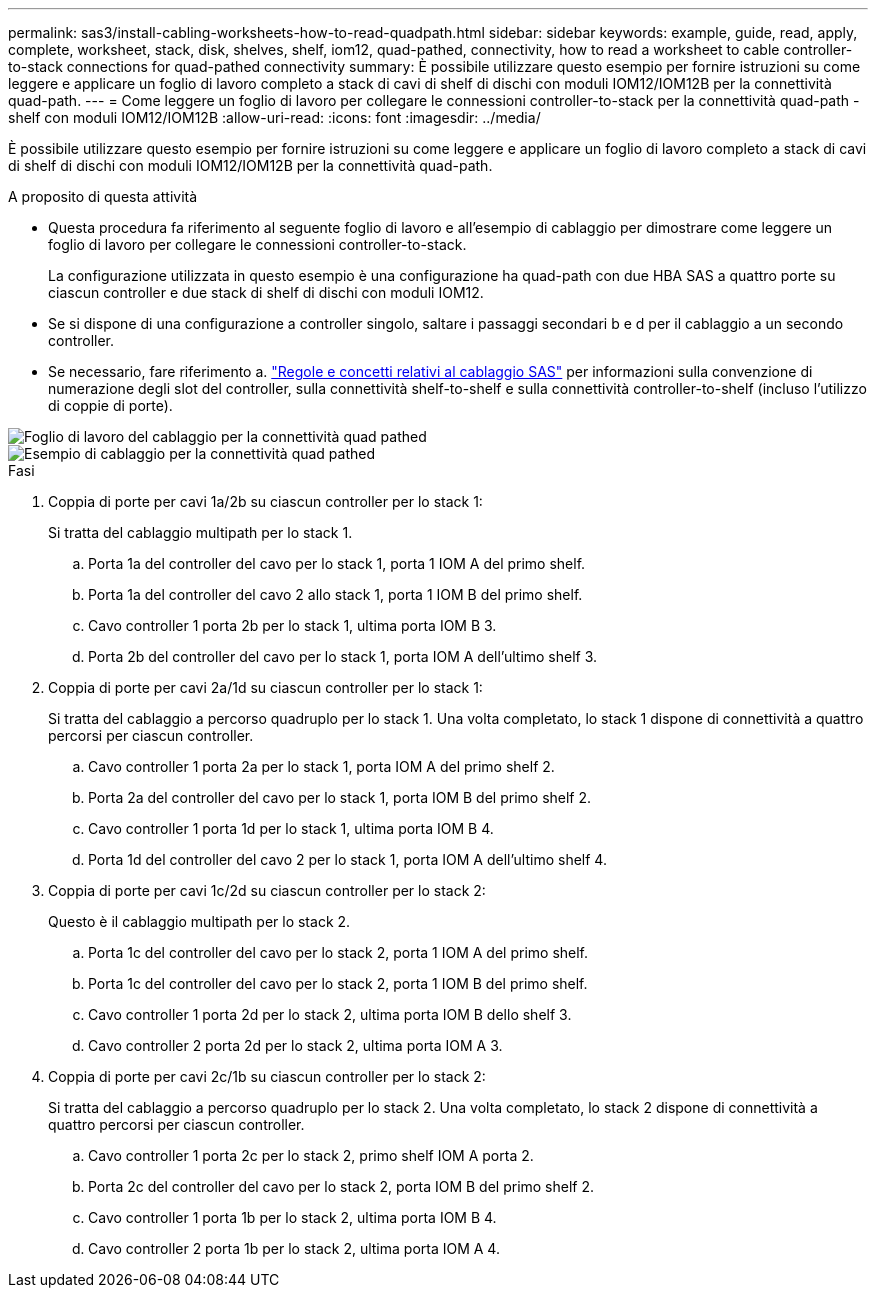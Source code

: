 ---
permalink: sas3/install-cabling-worksheets-how-to-read-quadpath.html 
sidebar: sidebar 
keywords: example, guide, read, apply, complete, worksheet, stack, disk, shelves, shelf, iom12, quad-pathed, connectivity, how to read a worksheet to cable controller-to-stack connections for quad-pathed connectivity 
summary: È possibile utilizzare questo esempio per fornire istruzioni su come leggere e applicare un foglio di lavoro completo a stack di cavi di shelf di dischi con moduli IOM12/IOM12B per la connettività quad-path. 
---
= Come leggere un foglio di lavoro per collegare le connessioni controller-to-stack per la connettività quad-path - shelf con moduli IOM12/IOM12B
:allow-uri-read: 
:icons: font
:imagesdir: ../media/


[role="lead"]
È possibile utilizzare questo esempio per fornire istruzioni su come leggere e applicare un foglio di lavoro completo a stack di cavi di shelf di dischi con moduli IOM12/IOM12B per la connettività quad-path.

.A proposito di questa attività
* Questa procedura fa riferimento al seguente foglio di lavoro e all'esempio di cablaggio per dimostrare come leggere un foglio di lavoro per collegare le connessioni controller-to-stack.
+
La configurazione utilizzata in questo esempio è una configurazione ha quad-path con due HBA SAS a quattro porte su ciascun controller e due stack di shelf di dischi con moduli IOM12.

* Se si dispone di una configurazione a controller singolo, saltare i passaggi secondari b e d per il cablaggio a un secondo controller.
* Se necessario, fare riferimento a. link:install-cabling-rules.html["Regole e concetti relativi al cablaggio SAS"] per informazioni sulla convenzione di numerazione degli slot del controller, sulla connettività shelf-to-shelf e sulla connettività controller-to-shelf (incluso l'utilizzo di coppie di porte).


image::../media/drw_worksheet_qpha_slots_1_and_2_two_4porthbas_two_stacks_nau.gif[Foglio di lavoro del cablaggio per la connettività quad pathed]

image::../media/drw_qpha_slots_1_and_2_two_4porthbas_two_stacks_nau.gif[Esempio di cablaggio per la connettività quad pathed]

.Fasi
. Coppia di porte per cavi 1a/2b su ciascun controller per lo stack 1:
+
Si tratta del cablaggio multipath per lo stack 1.

+
.. Porta 1a del controller del cavo per lo stack 1, porta 1 IOM A del primo shelf.
.. Porta 1a del controller del cavo 2 allo stack 1, porta 1 IOM B del primo shelf.
.. Cavo controller 1 porta 2b per lo stack 1, ultima porta IOM B 3.
.. Porta 2b del controller del cavo per lo stack 1, porta IOM A dell'ultimo shelf 3.


. Coppia di porte per cavi 2a/1d su ciascun controller per lo stack 1:
+
Si tratta del cablaggio a percorso quadruplo per lo stack 1. Una volta completato, lo stack 1 dispone di connettività a quattro percorsi per ciascun controller.

+
.. Cavo controller 1 porta 2a per lo stack 1, porta IOM A del primo shelf 2.
.. Porta 2a del controller del cavo per lo stack 1, porta IOM B del primo shelf 2.
.. Cavo controller 1 porta 1d per lo stack 1, ultima porta IOM B 4.
.. Porta 1d del controller del cavo 2 per lo stack 1, porta IOM A dell'ultimo shelf 4.


. Coppia di porte per cavi 1c/2d su ciascun controller per lo stack 2:
+
Questo è il cablaggio multipath per lo stack 2.

+
.. Porta 1c del controller del cavo per lo stack 2, porta 1 IOM A del primo shelf.
.. Porta 1c del controller del cavo per lo stack 2, porta 1 IOM B del primo shelf.
.. Cavo controller 1 porta 2d per lo stack 2, ultima porta IOM B dello shelf 3.
.. Cavo controller 2 porta 2d per lo stack 2, ultima porta IOM A 3.


. Coppia di porte per cavi 2c/1b su ciascun controller per lo stack 2:
+
Si tratta del cablaggio a percorso quadruplo per lo stack 2. Una volta completato, lo stack 2 dispone di connettività a quattro percorsi per ciascun controller.

+
.. Cavo controller 1 porta 2c per lo stack 2, primo shelf IOM A porta 2.
.. Porta 2c del controller del cavo per lo stack 2, porta IOM B del primo shelf 2.
.. Cavo controller 1 porta 1b per lo stack 2, ultima porta IOM B 4.
.. Cavo controller 2 porta 1b per lo stack 2, ultima porta IOM A 4.



